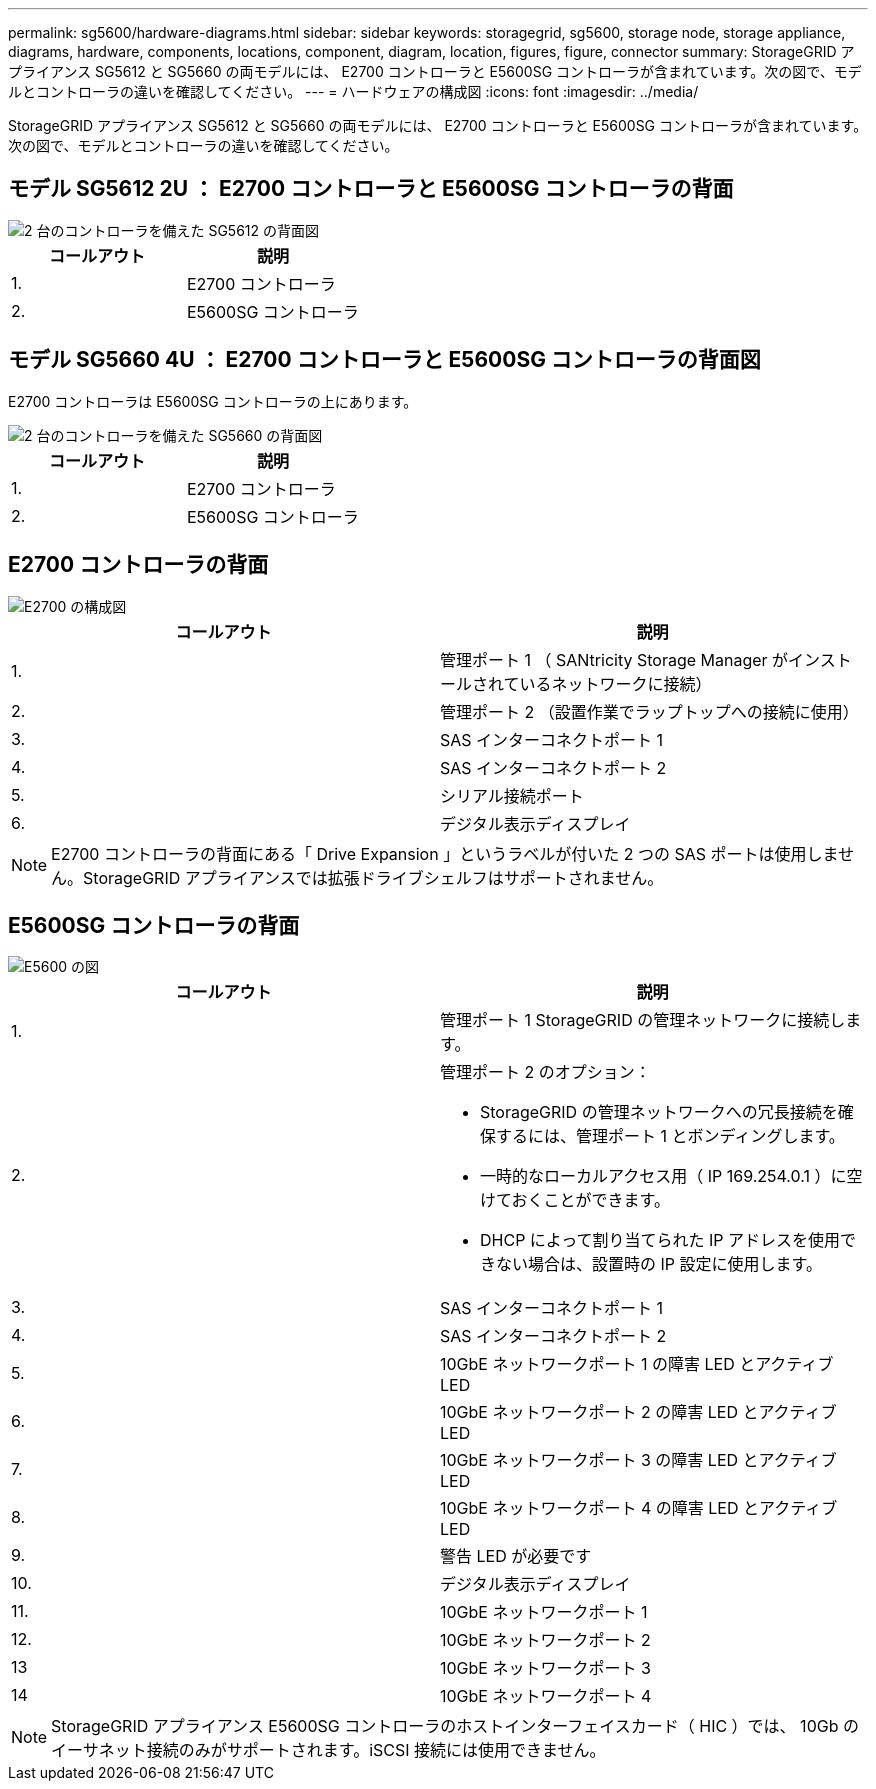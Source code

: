 ---
permalink: sg5600/hardware-diagrams.html 
sidebar: sidebar 
keywords: storagegrid, sg5600, storage node, storage appliance, diagrams, hardware, components, locations, component, diagram, location, figures, figure, connector 
summary: StorageGRID アプライアンス SG5612 と SG5660 の両モデルには、 E2700 コントローラと E5600SG コントローラが含まれています。次の図で、モデルとコントローラの違いを確認してください。 
---
= ハードウェアの構成図
:icons: font
:imagesdir: ../media/


[role="lead"]
StorageGRID アプライアンス SG5612 と SG5660 の両モデルには、 E2700 コントローラと E5600SG コントローラが含まれています。次の図で、モデルとコントローラの違いを確認してください。



== モデル SG5612 2U ： E2700 コントローラと E5600SG コントローラの背面

image::../media/sg5612_2u_rear_view.gif[2 台のコントローラを備えた SG5612 の背面図]

|===
| コールアウト | 説明 


 a| 
1.
 a| 
E2700 コントローラ



 a| 
2.
 a| 
E5600SG コントローラ

|===


== モデル SG5660 4U ： E2700 コントローラと E5600SG コントローラの背面図

E2700 コントローラは E5600SG コントローラの上にあります。

image::../media/sg5660_4u_rear_view.gif[2 台のコントローラを備えた SG5660 の背面図]

|===
| コールアウト | 説明 


 a| 
1.
 a| 
E2700 コントローラ



 a| 
2.
 a| 
E5600SG コントローラ

|===


== E2700 コントローラの背面

image::../media/sga_controller_2700_diagram_callouts.gif[E2700 の構成図]

|===
| コールアウト | 説明 


 a| 
1.
 a| 
管理ポート 1 （ SANtricity Storage Manager がインストールされているネットワークに接続）



 a| 
2.
 a| 
管理ポート 2 （設置作業でラップトップへの接続に使用）



 a| 
3.
 a| 
SAS インターコネクトポート 1



 a| 
4.
 a| 
SAS インターコネクトポート 2



 a| 
5.
 a| 
シリアル接続ポート



 a| 
6.
 a| 
デジタル表示ディスプレイ

|===

NOTE: E2700 コントローラの背面にある「 Drive Expansion 」というラベルが付いた 2 つの SAS ポートは使用しません。StorageGRID アプライアンスでは拡張ドライブシェルフはサポートされません。



== E5600SG コントローラの背面

image::../media/sga_controller_5600_diagram_callouts.gif[E5600 の図]

|===
| コールアウト | 説明 


 a| 
1.
 a| 
管理ポート 1 StorageGRID の管理ネットワークに接続します。



 a| 
2.
 a| 
管理ポート 2 のオプション：

* StorageGRID の管理ネットワークへの冗長接続を確保するには、管理ポート 1 とボンディングします。
* 一時的なローカルアクセス用（ IP 169.254.0.1 ）に空けておくことができます。
* DHCP によって割り当てられた IP アドレスを使用できない場合は、設置時の IP 設定に使用します。




 a| 
3.
 a| 
SAS インターコネクトポート 1



 a| 
4.
 a| 
SAS インターコネクトポート 2



 a| 
5.
 a| 
10GbE ネットワークポート 1 の障害 LED とアクティブ LED



 a| 
6.
 a| 
10GbE ネットワークポート 2 の障害 LED とアクティブ LED



 a| 
7.
 a| 
10GbE ネットワークポート 3 の障害 LED とアクティブ LED



 a| 
8.
 a| 
10GbE ネットワークポート 4 の障害 LED とアクティブ LED



 a| 
9.
 a| 
警告 LED が必要です



 a| 
10.
 a| 
デジタル表示ディスプレイ



 a| 
11.
 a| 
10GbE ネットワークポート 1



 a| 
12.
 a| 
10GbE ネットワークポート 2



 a| 
13
 a| 
10GbE ネットワークポート 3



 a| 
14
 a| 
10GbE ネットワークポート 4

|===

NOTE: StorageGRID アプライアンス E5600SG コントローラのホストインターフェイスカード（ HIC ）では、 10Gb のイーサネット接続のみがサポートされます。iSCSI 接続には使用できません。

